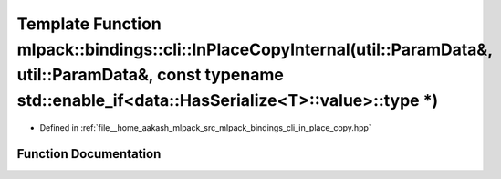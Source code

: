 .. _exhale_function_namespacemlpack_1_1bindings_1_1cli_1a88b5ef349b349cccced5a9aab99aebe5:

Template Function mlpack::bindings::cli::InPlaceCopyInternal(util::ParamData&, util::ParamData&, const typename std::enable_if<data::HasSerialize<T>::value>::type \*)
======================================================================================================================================================================

- Defined in :ref:`file__home_aakash_mlpack_src_mlpack_bindings_cli_in_place_copy.hpp`


Function Documentation
----------------------


.. doxygenfunction:: mlpack::bindings::cli::InPlaceCopyInternal(util::ParamData&, util::ParamData&, const typename std::enable_if<data::HasSerialize<T>::value>::type *)
